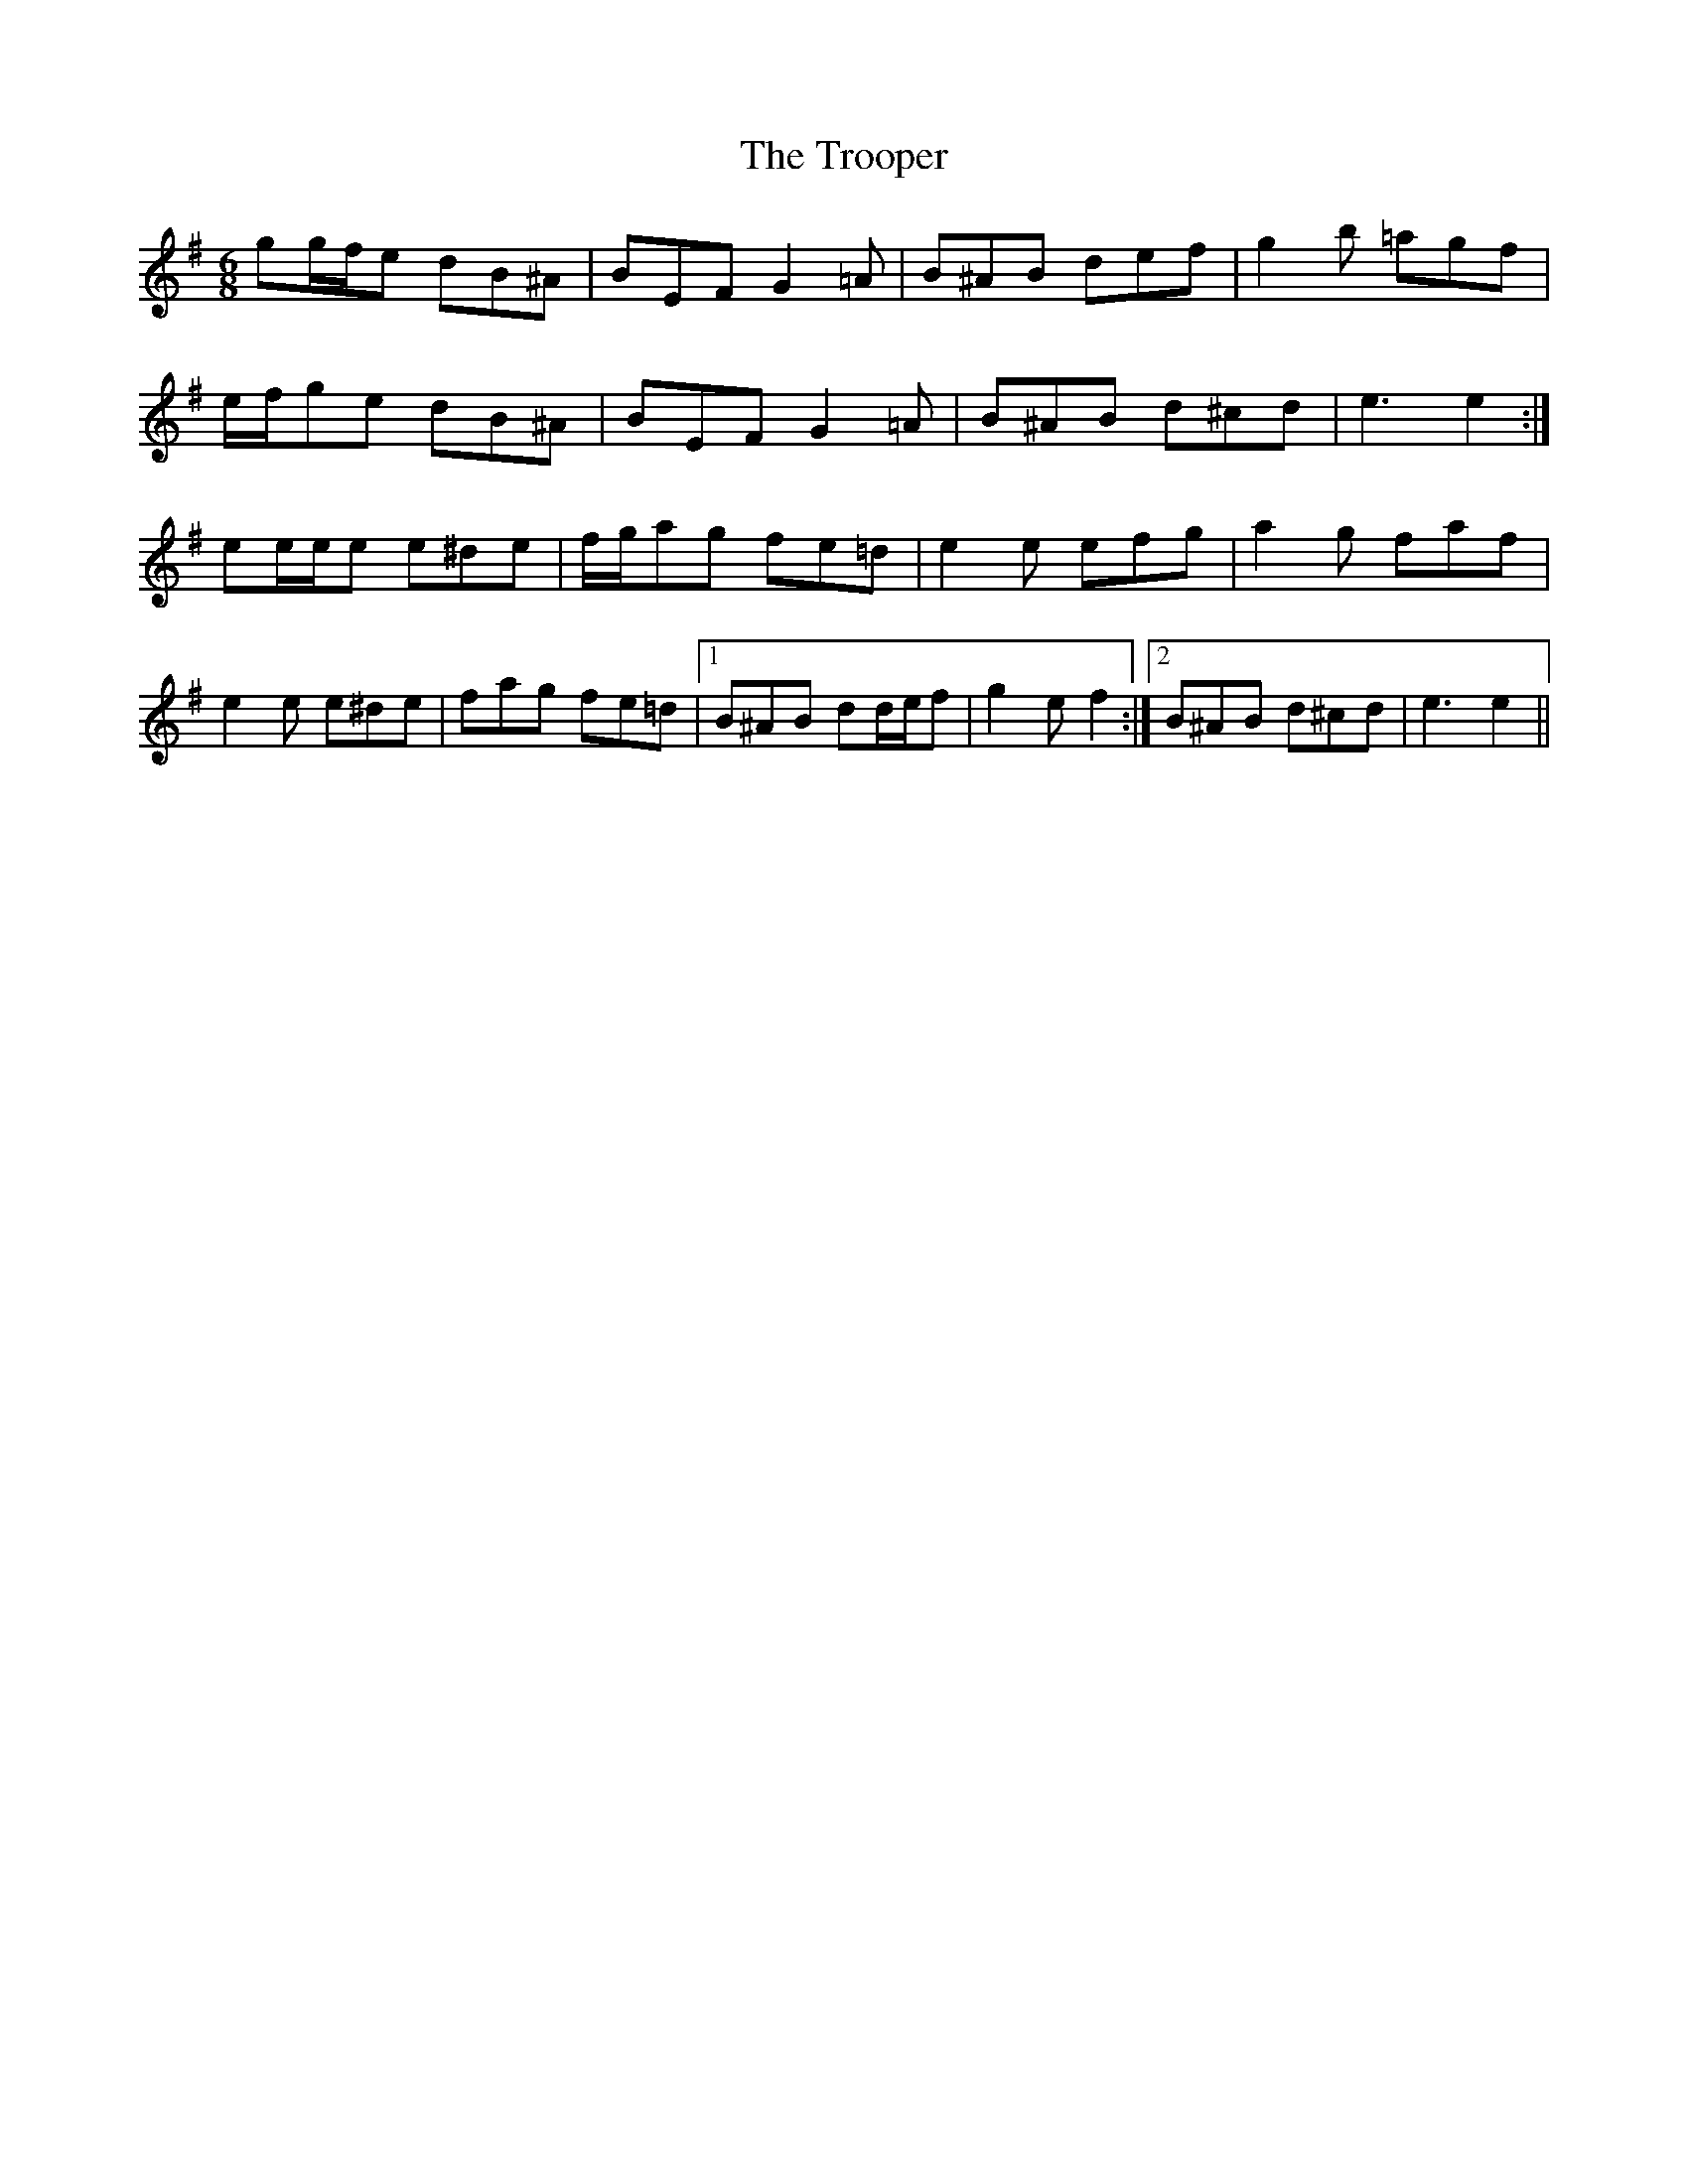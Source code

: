 X: 41222
T: Trooper, The
R: jig
M: 6/8
K: Gmajor
gg/f/e dB^A|BEF G2 =A|B^AB def|g2 b =agf|
e/f/ge dB^A|BEF G2 =A|B^AB d^cd|e3 e2:|
ee/e/e e^de|f/g/ag fe=d|e2 e efg|a2 g faf|
e2 e e^de|fag fe=d|1 B^AB dd/e/f|g2 e f2:|2 B^AB d^cd|e3 e2||

